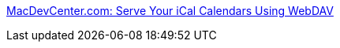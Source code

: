 :jbake-type: post
:jbake-status: published
:jbake-title: MacDevCenter.com: Serve Your iCal Calendars Using WebDAV
:jbake-tags: calendar,linux,web,software,documentation,webdav,tutorial,_mois_févr.,_année_2006
:jbake-date: 2006-02-02
:jbake-depth: ../
:jbake-uri: shaarli/1138893719000.adoc
:jbake-source: https://nicolas-delsaux.hd.free.fr/Shaarli?searchterm=http%3A%2F%2Fwww.macdevcenter.com%2Fpub%2Fa%2Fmac%2F2002%2F09%2F20%2Fical_webdav.html&searchtags=calendar+linux+web+software+documentation+webdav+tutorial+_mois_f%C3%A9vr.+_ann%C3%A9e_2006
:jbake-style: shaarli

http://www.macdevcenter.com/pub/a/mac/2002/09/20/ical_webdav.html[MacDevCenter.com: Serve Your iCal Calendars Using WebDAV]



